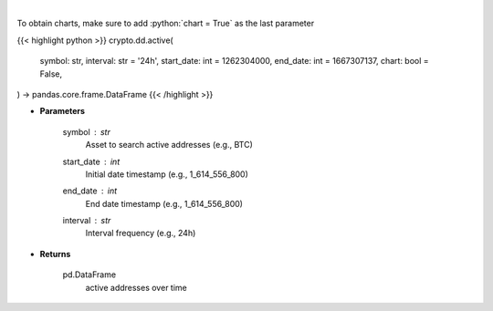 .. role:: python(code)
    :language: python
    :class: highlight

|

.. raw:: html

    <h3>
    > Returns active addresses of a certain symbol
    [Source: https://glassnode.com]
    </h3>

To obtain charts, make sure to add :python:`chart = True` as the last parameter

{{< highlight python >}}
crypto.dd.active(
    symbol: str,
    interval: str = '24h',
    start_date: int = 1262304000,
    end_date: int = 1667307137,
    chart: bool = False,
) -> pandas.core.frame.DataFrame
{{< /highlight >}}

* **Parameters**

    symbol : *str*
        Asset to search active addresses (e.g., BTC)
    start_date : *int*
        Initial date timestamp (e.g., 1_614_556_800)
    end_date : *int*
        End date timestamp (e.g., 1_614_556_800)
    interval : *str*
        Interval frequency (e.g., 24h)

    
* **Returns**

    pd.DataFrame
        active addresses over time
    